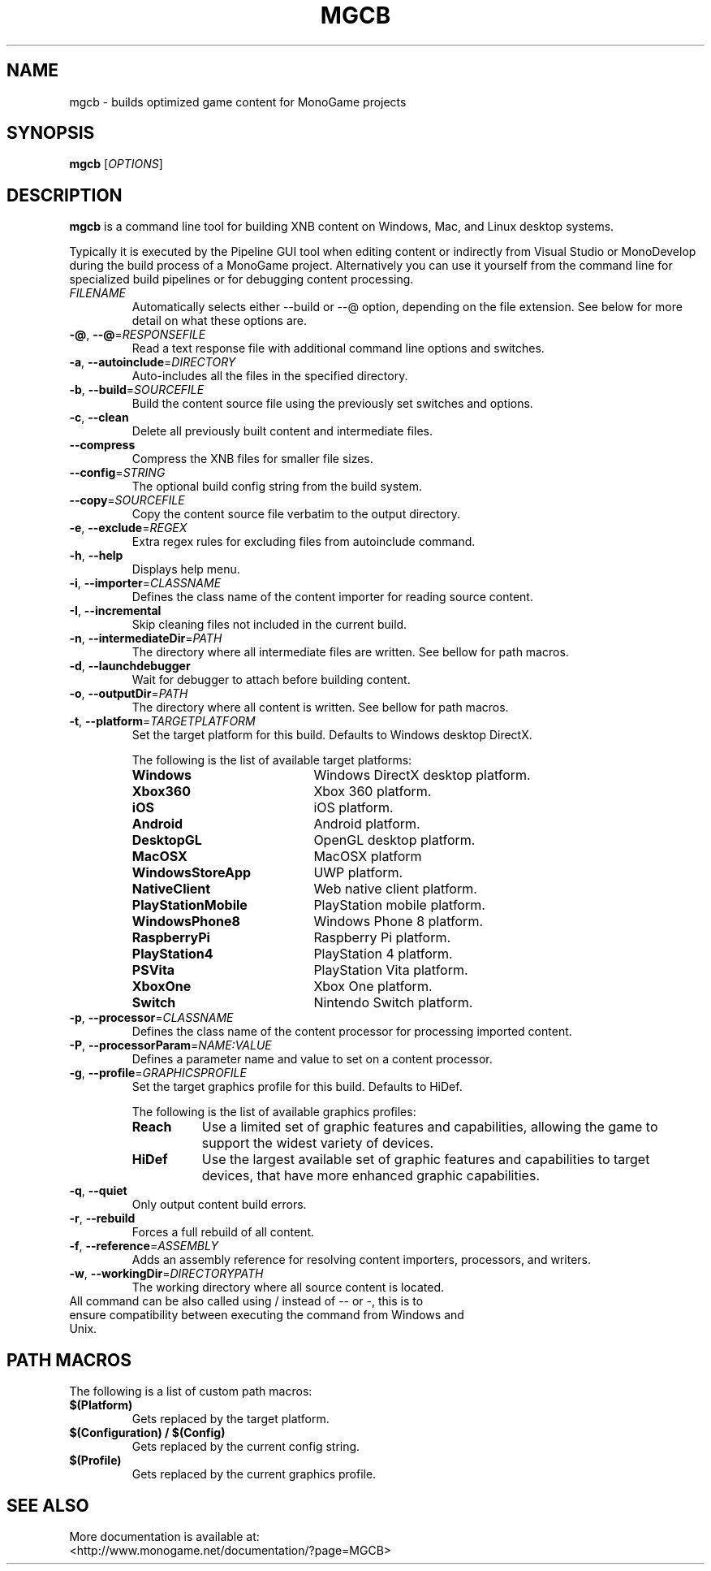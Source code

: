 .TH MGCB 1 "October 2017" "MonoGame 3.7"

.SH NAME
mgcb \- builds optimized game content for MonoGame projects

.SH SYNOPSIS
.B mgcb
[\fR\fIOPTIONS\fR]
.\".IR file ...

.SH DESCRIPTION
.B mgcb
is a command line tool for building XNB content on Windows, Mac, and Linux desktop systems.

Typically it is executed by the Pipeline GUI tool when editing content or indirectly from Visual Studio or MonoDevelop during the build process of a MonoGame project. Alternatively you can use it yourself from the command line for specialized build pipelines or for debugging content processing.

.TP
.BR \fIFILENAME\fR
Automatically selects either --build or --@ option, depending on the file extension. See below for more detail on what these options are.

.TP
.BR \-@ ", " \-\-@ =\fIRESPONSEFILE\fR
Read a text response file with additional command line options and switches.

.TP
.BR \-a ", " \-\-autoinclude =\fIDIRECTORY\fR
Auto-includes all the files in the specified directory.

.TP
.BR \-b ", " \-\-build =\fISOURCEFILE\fR
Build the content source file using the previously set switches and options.

.TP
.BR \-c ", " \-\-clean
Delete all previously built content and intermediate files.

.TP
.BR \-\-compress
Compress the XNB files for smaller file sizes.

.TP
.BR \-\-config =\fISTRING\fR
The optional build config string from the build system.

.TP
.BR \-\-copy =\fISOURCEFILE\fR
Copy the content source file verbatim to the output directory.

.TP
.BR \-e ", " \-\-exclude =\fIREGEX\fR
Extra regex rules for excluding files from autoinclude command.

.TP
.BR \-h ", " \-\-help
Displays help menu.

.TP
.BR \-i ", " \-\-importer =\fICLASSNAME\fR
Defines the class name of the content importer for reading source content.

.TP
.BR \-I ", " \-\-incremental
Skip cleaning files not included in the current build.

.TP
.BR \-n ", " \-\-intermediateDir =\fIPATH\fR
The directory where all intermediate files are written. See bellow for path macros.

.TP
.BR \-d ", " \-\-launchdebugger
Wait for debugger to attach before building content.

.TP
.BR \-o ", " \-\-outputDir =\fIPATH\fR
The directory where all content is written. See bellow for path macros.

.TP
.BR \-t ", " \-\-platform =\fITARGETPLATFORM\fR
Set the target platform for this build. Defaults to Windows desktop DirectX.

The following is the list of available target platforms:
.RS
.TP 20
.BR Windows
Windows DirectX desktop platform.
.TP 20
.BR Xbox360
Xbox 360 platform.
.TP 20
.BR iOS
iOS platform.
.TP 20
.BR Android
Android platform.
.TP 20
.BR DesktopGL
OpenGL desktop platform.
.TP 20
.BR MacOSX
MacOSX platform
.TP 20
.BR WindowsStoreApp
UWP platform.
.TP 20
.BR NativeClient
Web native client platform.
.TP 20
.BR PlayStationMobile
PlayStation mobile platform.
.TP 20
.BR WindowsPhone8
Windows Phone 8 platform.
.TP 20
.BR RaspberryPi
Raspberry Pi platform.
.TP 20
.BR PlayStation4
PlayStation 4 platform.
.TP 20
.BR PSVita
PlayStation Vita platform.
.TP 20
.BR XboxOne
Xbox One platform.
.TP 20
.BR Switch
Nintendo Switch platform.
.RE

.TP
.BR \-p ", " \-\-processor =\fICLASSNAME\fR
Defines the class name of the content processor for processing imported content.

.TP
.BR \-P ", " \-\-processorParam =\fINAME:VALUE\fR
Defines a parameter name and value to set on a content processor.

.TP
.BR \-g ", " \-\-profile =\fIGRAPHICSPROFILE\fR
Set the target graphics profile for this build. Defaults to HiDef.

The following is the list of available graphics profiles:
.RS
.TP 8
.BR Reach
Use a limited set of graphic features and capabilities, allowing the game to support the widest variety of devices.
.TP 8
.BR HiDef
Use the largest available set of graphic features and capabilities to target devices, that have more enhanced graphic capabilities. 
.RE

.TP
.BR \-q ", " \-\-quiet
Only output content build errors.

.TP
.BR \-r ", " \-\-rebuild
Forces a full rebuild of all content.

.TP
.BR \-f ", " \-\-reference =\fIASSEMBLY\fR
Adds an assembly reference for resolving content importers, processors, and writers.

.TP
.BR \-w ", " \-\-workingDir =\fIDIRECTORYPATH\fR
The working directory where all source content is located.

.TP
All command can be also called using / instead of \-\- or \-, this is to ensure compatibility between executing the command from Windows and Unix.

.SH PATH MACROS
The following is a list of custom path macros:

.TP
.BR $(Platform)
Gets replaced by the target platform.

.TP
.BR $(Configuration)\ /\ $(Config)
Gets replaced by the current config string.

.TP
.BR $(Profile)
Gets replaced by the current graphics profile.

.SH SEE ALSO
.TP
More documentation is available at: <http://www.monogame.net/documentation/?page=MGCB>



